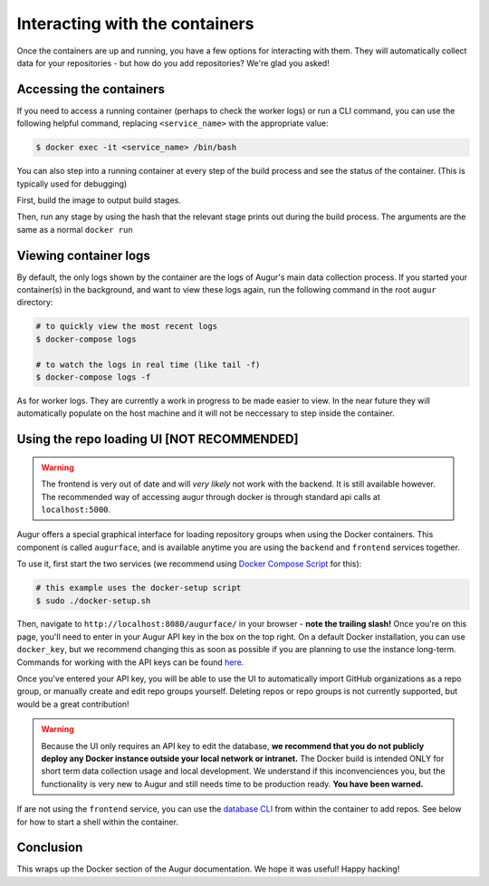 Interacting with the containers
================================

Once the containers are up and running, you have a few options for interacting with them. They will automatically collect data for your repositories - but how do you add repositories? We're glad you asked!


Accessing the containers
---------------------------

If you need to access a running container (perhaps to check the worker logs) or run a CLI command, you can use the following helpful command, replacing ``<service_name>`` with the appropriate value:

.. code-block:: bash

    $ docker exec -it <service_name> /bin/bash

You can also step into a running container at every step of the build process and see the status of the container. (This is typically used for debugging)

First, build the image to output build stages.

.. code-block::bash
    $ cd augur/
    $ docker build -t <service_name> -f util/docker/backend/Dockerfile .

Then, run any stage by using the hash that the relevant stage prints out during the build process. The arguments are the same as a normal ``docker run``

.. code-block::bash
    $ docker run -i -t -p <relevant_port>:<relevant_port> --add-host=database:<database_if_backend> --env-file <env_file> <build_hash> bash


Viewing container logs
-------------------------

By default, the only logs shown by the container are the logs of Augur's main data collection process. If you started your container(s) in the background, and want to view these logs again, run the following command in the root ``augur`` directory\:

.. code-block:: bash

    # to quickly view the most recent logs
    $ docker-compose logs

    # to watch the logs in real time (like tail -f)
    $ docker-compose logs -f


As for worker logs. They are currently a work in progress to be made easier to view. In the near future they will automatically populate on the host machine and it will not be neccessary to step inside the container.

Using the repo loading UI [NOT RECOMMENDED]
-------------------------------------------

.. warning::
    The frontend is very out of date and will *very likely* not work with the backend. It is still available however. The recommended way of accessing augur through docker is through standard api calls at ``localhost:5000``.
 

Augur offers a special graphical interface for loading repository groups when using the Docker containers. This component is called ``augurface``, and is available anytime you are using the ``backend`` and ``frontend`` services together.

To use it, first start the two services (we recommend using `Docker Compose Script <docker-compose.html>`_ for this):

.. code-block:: bash

    # this example uses the docker-setup script
    $ sudo ./docker-setup.sh

Then, navigate to ``http://localhost:8080/augurface/`` in your browser - **note the trailing slash!** Once you're on this page, you'll need to enter in your Augur API key in the box on the top right. On a default Docker installation, you can use ``docker_key``, but we recommend changing this as soon as possible if you are planning to use the instance long-term. Commands for working with the API keys can be found `here <../getting-started/command-line-interface/db.html>`_.

Once you've entered your API key, you will be able to use the UI to automatically import GitHub organizations as a repo group, or manually create and edit repo groups yourself. Deleting repos or repo groups is not currently supported, but would be a great contribution!

.. warning::

    Because the UI only requires an API key to edit the database, **we recommend that you do not publicly deploy any Docker instance outside your local network or intranet.** The Docker build is intended ONLY for short term data collection usage and local development. We understand if this inconvenciences you, but the functionality is very new to Augur and still needs time to be production ready. **You have been warned.**

If are not using the ``frontend`` service, you can use the `database CLI <../getting-started/command-line-interface/db.html>`_ from within the container to add repos. See below for how to start a shell within the container.



Conclusion
-----------

This wraps up the Docker section of the Augur documentation. We hope it was useful! Happy hacking!

